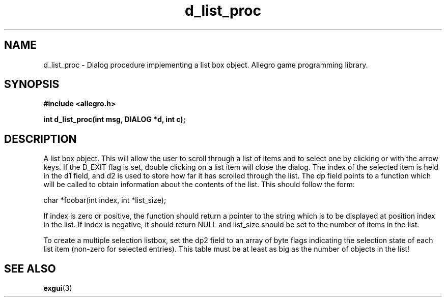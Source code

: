 .\" Generated by the Allegro makedoc utility
.TH d_list_proc 3 "version 4.4.3" "Allegro" "Allegro manual"
.SH NAME
d_list_proc \- Dialog procedure implementing a list box object. Allegro game programming library.\&
.SH SYNOPSIS
.B #include <allegro.h>

.sp
.B int d_list_proc(int msg, DIALOG *d, int c);
.SH DESCRIPTION
A list box object. This will allow the user to scroll through a list of 
items and to select one by clicking or with the arrow keys. If the D_EXIT 
flag is set, double clicking on a list item will close the dialog. The 
index of the selected item is held in the d1 field, and d2 is used to 
store how far it has scrolled through the list. The dp field points to a 
function which will be called to obtain information about the contents of 
the list. This should follow the form:

.nf
   char *foobar(int index, int *list_size);
   
.fi
If index is zero or positive, the function should return a pointer to the 
string which is to be displayed at position index in the list. If index 
is negative, it should return NULL and list_size should be set to the 
number of items in the list. 

To create a multiple selection listbox, set the dp2 field to an array of 
byte flags indicating the selection state of each list item (non-zero for 
selected entries). This table must be at least as big as the number of 
objects in the list!

.SH SEE ALSO
.BR exgui (3)
